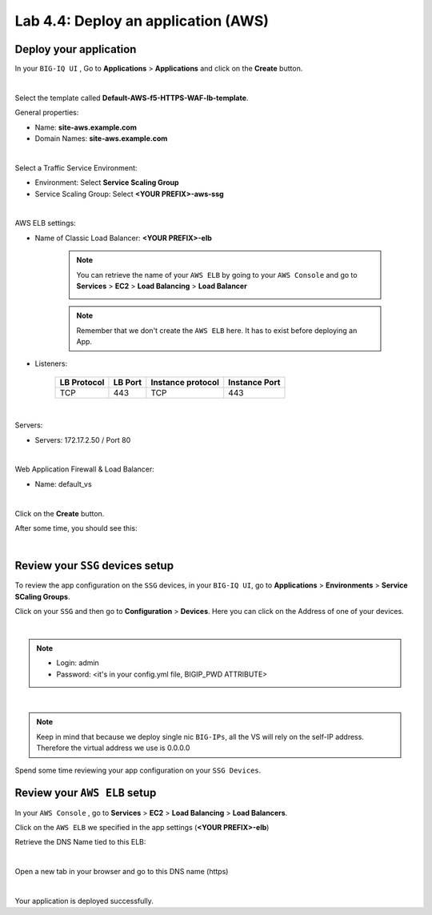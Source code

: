 Lab 4.4: Deploy an application (AWS)
------------------------------------

Deploy your application 
***********************

In your ``BIG-IQ UI`` , Go to **Applications** > **Applications** and click on the 
**Create** button. 

.. image:: ../pictures/module4/img_module4_lab4_1.png
  :align: center
  :scale: 50%

|

Select the template called **Default-AWS-f5-HTTPS-WAF-lb-template**.

General properties: 

* Name: **site-aws.example.com**
* Domain Names: **site-aws.example.com**

.. image:: ../pictures/module4/img_module4_lab4_3.png
  :align: center
  :scale: 50%

|

Select a Traffic Service Environment: 

* Environment: Select **Service Scaling Group**
* Service Scaling Group: Select **<YOUR PREFIX>-aws-ssg**

.. image:: ../pictures/module4/img_module4_lab4_4.png
  :align: center
  :scale: 50%

|


AWS ELB settings: 

* Name of Classic Load Balancer: **<YOUR PREFIX>-elb**

    .. note:: You can retrieve the name of your ``AWS ELB`` by going to your ``AWS Console``
        and go to **Services** > **EC2** > **Load Balancing** > **Load Balancer**

        .. image:: ../pictures/module4/img_module4_lab4_2.png
            :align: center
            :scale: 50%

    .. note:: Remember that we don't create the ``AWS ELB`` here. It has to exist before 
        deploying an App. 

* Listeners: 

    ==================  ============ ======================= ==================
       LB Protocol        LB Port       Instance protocol       Instance Port 
    ==================  ============ ======================= ==================
           TCP              443               TCP                   443
    ==================  ============ ======================= ==================

.. image:: ../pictures/module4/img_module4_lab4_5.png
  :align: center
  :scale: 50%

|


Servers: 

* Servers: 172.17.2.50 / Port 80

.. image:: ../pictures/module4/img_module4_lab4_6.png
  :align: center
  :scale: 50%

|


Web Application Firewall & Load Balancer: 

* Name: default_vs

.. image:: ../pictures/module4/img_module4_lab4_7.png
  :align: center
  :scale: 50%

|

Click on the **Create** button. 

After some time, you should see this: 

.. image:: ../pictures/module4/img_module4_lab4_8.png
  :align: center
  :scale: 50%

|

Review your ``SSG`` devices setup
*********************************

To review the app configuration on the ``SSG`` devices, in your ``BIG-IQ UI``, go to 
**Applications** > **Environments** > **Service SCaling Groups**. 

Click on your ``SSG`` and then go to **Configuration** > **Devices**. Here you can click 
on the Address of one of your devices. 

.. image:: ../pictures/module4/img_module4_lab3_8.png
  :align: center
  :scale: 50%

|

.. note:: 
    
    * Login: admin
    * Password: <it's in your config.yml file, BIGIP_PWD ATTRIBUTE>

.. image:: ../pictures/module4/img_module4_lab4_9.png
  :align: center
  :scale: 50%

|

.. note:: Keep in mind that because we deploy single nic ``BIG-IPs``, all the VS will 
    rely on the self-IP address. Therefore the virtual address we use is 0.0.0.0

Spend some time reviewing your app configuration on your ``SSG Devices``. 

Review your ``AWS ELB`` setup
*****************************

In your ``AWS Console`` , go to **Services** > **EC2** > **Load Balancing** > **Load Balancers**. 

Click on the ``AWS ELB`` we specified in the app settings (**<YOUR PREFIX>-elb**)

Retrieve the DNS Name tied to this ELB: 

.. image:: ../pictures/module4/img_module4_lab4_10.png
  :align: center
  :scale: 50%

|

Open a new tab in your browser and go to this DNS name (https)

.. image:: ../pictures/module4/img_module4_lab4_11.png
  :align: center
  :scale: 50%

|

Your application is deployed successfully. 

